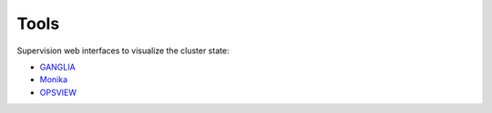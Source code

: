 Tools
=================

Supervision web interfaces to visualize the cluster state:

* `GANGLIA <http://rioc.inria.fr/ganglia>`_ 
* `Monika <https://rioc.inria.fr/monika>`_
* `OPSVIEW <https://metro-roc.inria.fr/viewport/hpc>`_ 
